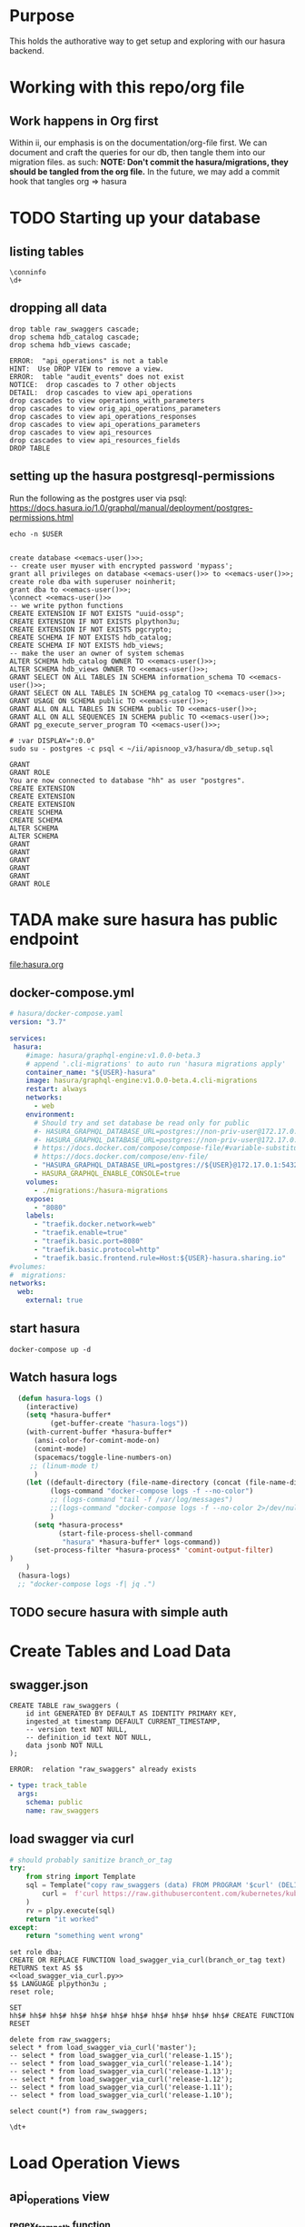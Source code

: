 #+NAME: META
#+TODO: TODO(t) NEXT(n) IN-PROGRESS(i) BLOCKED(b) | TADA(d)

* Purpose
  This holds the authorative way to get setup and exploring with our hasura backend.
* Working with this repo/org file
** Work happens in Org first
   Within ii, our emphasis is on the documentation/org-file first.  
   We can document and craft the queries for our db, then tangle them into our migration files.
   as such: 
   *NOTE: Don't commit the hasura/migrations, they should be tangled from the org file.*
   In the future, we may add a commit hook that tangles org => hasura
* TODO Starting up your database
** listing tables
#+BEGIN_SRC sql-mode
\conninfo
\d+
#+END_SRC

#+RESULTS:
#+begin_src sql-mode
You are connected to database "hh" as user "hh" on host "172.17.0.1" at port "5432".
SSL connection (protocol: TLSv1.3, cipher: TLS_AES_256_GCM_SHA384, bits: 256, compression: off)
#+end_src

** dropping all data
#+NAME: do not run
#+BEGIN_SRC sql-mode :eval ask
  drop table raw_swaggers cascade;
  drop schema hdb_catalog cascade;
  drop schema hdb_views cascade;
#+END_SRC

#+RESULTS: do not run
#+begin_src sql-mode
ERROR:  "api_operations" is not a table
HINT:  Use DROP VIEW to remove a view.
ERROR:  table "audit_events" does not exist
NOTICE:  drop cascades to 7 other objects
DETAIL:  drop cascades to view api_operations
drop cascades to view operations_with_parameters
drop cascades to view orig_api_operations_parameters
drop cascades to view api_operations_responses
drop cascades to view api_operations_parameters
drop cascades to view api_resources
drop cascades to view api_resources_fields
DROP TABLE
#+end_src

** setting up the hasura postgresql-permissions
   
Run the following as the postgres user via psql:
https://docs.hasura.io/1.0/graphql/manual/deployment/postgres-permissions.html

#+NAME: emacs-user
#+BEGIN_SRC shell :results silent
echo -n $USER
#+END_SRC

#+NAME: create database and granting all privs to a user
#+BEGIN_SRC sql-mode :noweb yes :tangle ../hasura/db_setup.sql

create database <<emacs-user()>>;
-- create user myuser with encrypted password 'mypass';
grant all privileges on database <<emacs-user()>> to <<emacs-user()>>;
create role dba with superuser noinherit;
grant dba to <<emacs-user()>>;
\connect <<emacs-user()>>
-- we write python functions
CREATE EXTENSION IF NOT EXISTS "uuid-ossp";
CREATE EXTENSION IF NOT EXISTS plpython3u;
CREATE EXTENSION IF NOT EXISTS pgcrypto;
CREATE SCHEMA IF NOT EXISTS hdb_catalog;
CREATE SCHEMA IF NOT EXISTS hdb_views;
-- make the user an owner of system schemas
ALTER SCHEMA hdb_catalog OWNER TO <<emacs-user()>>;
ALTER SCHEMA hdb_views OWNER TO <<emacs-user()>>;
GRANT SELECT ON ALL TABLES IN SCHEMA information_schema TO <<emacs-user()>>;
GRANT SELECT ON ALL TABLES IN SCHEMA pg_catalog TO <<emacs-user()>>;
GRANT USAGE ON SCHEMA public TO <<emacs-user()>>;
GRANT ALL ON ALL TABLES IN SCHEMA public TO <<emacs-user()>>;
GRANT ALL ON ALL SEQUENCES IN SCHEMA public TO <<emacs-user()>>;
GRANT pg_execute_server_program TO <<emacs-user()>>;
#+END_SRC

#+RESULTS:
#+begin_src sql-mode
ERROR:  must have admin option on role "pg_execute_server_program"
#+end_src

#+NAME: as posgres admin, setup hasura user and db
#+BEGIN_SRC shell  :var SUDO_ASKPASS="/usr/bin/ssh-askpass" :prologue "export SUDO_ASKPASS"
# :var DISPLAY=":0.0"
sudo su - postgres -c psql < ~/ii/apisnoop_v3/hasura/db_setup.sql
#+END_SRC

#+RESULTS: as posgres admin, setup hasura user and db
#+begin_EXAMPLE
GRANT
GRANT ROLE
You are now connected to database "hh" as user "postgres".
CREATE EXTENSION
CREATE EXTENSION
CREATE EXTENSION
CREATE SCHEMA
CREATE SCHEMA
ALTER SCHEMA
ALTER SCHEMA
GRANT
GRANT
GRANT
GRANT
GRANT
GRANT ROLE
#+end_EXAMPLE

* TADA make sure hasura has public endpoint
file:hasura.org
** docker-compose.yml
#+BEGIN_SRC yaml :tangle hasura/docker-compose.yaml
  # hasura/docker-compose.yaml
  version: "3.7"

  services:
   hasura:
      #image: hasura/graphql-engine:v1.0.0-beta.3
      # append '.cli-migrations' to auto run 'hasura migrations apply'
      container_name: "${USER}-hasura"
      image: hasura/graphql-engine:v1.0.0-beta.4.cli-migrations
      restart: always
      networks:
        - web
      environment:
        # Should try and set database be read only for public
        #- HASURA_GRAPHQL_DATABASE_URL=postgres://non-priv-user@172.17.0.1:5432/database-name
        #- HASURA_GRAPHQL_DATABASE_URL=postgres://non-priv-user@172.17.0.1:5432/$OUTER-USER
        # https://docs.docker.com/compose/compose-file/#variable-substitution
        # https://docs.docker.com/compose/env-file/
        - "HASURA_GRAPHQL_DATABASE_URL=postgres://${USER}@172.17.0.1:5432/${USER}"
        - HASURA_GRAPHQL_ENABLE_CONSOLE=true
      volumes:
        - ./migrations:/hasura-migrations
      expose:
        - "8080"
      labels:
        - "traefik.docker.network=web"
        - "traefik.enable=true"
        - "traefik.basic.port=8080"
        - "traefik.basic.protocol=http"
        - "traefik.basic.frontend.rule=Host:${USER}-hasura.sharing.io"
  #volumes:
  #  migrations:
  networks:
    web:
      external: true
#+END_SRC

** start hasura

#+BEGIN_SRC shell :dir hasura
docker-compose up -d
#+END_SRC

#+RESULTS:
#+begin_EXAMPLE
#+end_EXAMPLE
** Watch hasura logs

#+BEGIN_SRC emacs-lisp
    (defun hasura-logs ()
      (interactive)
      (setq *hasura-buffer*
            (get-buffer-create "hasura-logs"))
      (with-current-buffer *hasura-buffer*
        (ansi-color-for-comint-mode-on)
        (comint-mode)
        (spacemacs/toggle-line-numbers-on)
       ;; (linum-mode t)
        )
      (let ((default-directory (file-name-directory (concat (file-name-directory buffer-file-name) "../hasura/")))
            (logs-command "docker-compose logs -f --no-color")
            ;; (logs-command "tail -f /var/log/messages")
            ;;(logs-command "docker-compose logs -f --no-color 2>/dev/null | sed 's:hasura_1  | ::g' | grep '^{' | jq .")
            )
        (setq *hasura-process*
              (start-file-process-shell-command
               "hasura" *hasura-buffer* logs-command))
        (set-process-filter *hasura-process* 'comint-output-filter)
  )
      )
    (hasura-logs)
    ;; "docker-compose logs -f| jq .")
#+END_SRC

#+RESULTS:
#+begin_src emacs-lisp
comint-output-filter
#+end_src

** TODO secure hasura with simple auth
* Create Tables and Load Data
** swagger.json

#+NAME: raw_swaggers
#+BEGIN_SRC sql-mode :tangle ../hasura/migrations/100_table_raw_swaggers.up.sql
CREATE TABLE raw_swaggers (
    id int GENERATED BY DEFAULT AS IDENTITY PRIMARY KEY,
    ingested_at timestamp DEFAULT CURRENT_TIMESTAMP,
    -- version text NOT NULL,
    -- definition_id text NOT NULL,
    data jsonb NOT NULL
);
#+END_SRC

#+RESULTS: raw_swaggers
#+begin_src sql-mode
ERROR:  relation "raw_swaggers" already exists
#+end_src

#+NAME: track raw_swaggers
#+BEGIN_SRC yaml :tangle ../hasura/migrations/100_table_raw_swaggers.up.yaml
- type: track_table
  args:
    schema: public
    name: raw_swaggers
#+END_SRC

** load swagger via curl

#+NAME: load_swagger_via_curl.py
#+BEGIN_SRC python :eval never
  # should probably sanitize branch_or_tag
  try:
      from string import Template
      sql = Template("copy raw_swaggers (data) FROM PROGRAM '$curl' (DELIMITER e'\x02', FORMAT 'csv', QUOTE e'\x01');").substitute(
          curl =  f'curl https://raw.githubusercontent.com/kubernetes/kubernetes/{branch_or_tag}/api/openapi-spec/swagger.json | jq -c .'
      )
      rv = plpy.execute(sql)
      return "it worked"
  except:
      return "something went wrong"
#+END_SRC

#+NAME: load_swagger_via_curl.sql
#+BEGIN_SRC sql-mode :noweb yes :tangle ../hasura/migrations/120_function_load_swagger_via_curl.up.sql
  set role dba;
  CREATE OR REPLACE FUNCTION load_swagger_via_curl(branch_or_tag text)
  RETURNS text AS $$
  <<load_swagger_via_curl.py>>
  $$ LANGUAGE plpython3u ;
  reset role;
#+END_SRC

#+RESULTS: load_swagger_via_curl.sql
#+begin_src sql-mode
SET
hh$# hh$# hh$# hh$# hh$# hh$# hh$# hh$# hh$# hh$# hh$# CREATE FUNCTION
RESET
#+end_src

#+BEGIN_SRC sql-mode :noweb yes :tangle ../hasura/migrations/130_populate_swaggers.up.sql
  delete from raw_swaggers;
  select * from load_swagger_via_curl('master');
  -- select * from load_swagger_via_curl('release-1.15');
  -- select * from load_swagger_via_curl('release-1.14');
  -- select * from load_swagger_via_curl('release-1.13');
  -- select * from load_swagger_via_curl('release-1.12');
  -- select * from load_swagger_via_curl('release-1.11');
  -- select * from load_swagger_via_curl('release-1.10');
#+END_SRC

#+RESULTS:
#+begin_src sql-mode
DELETE 1
#+end_src

#+BEGIN_SRC sql-mode
  select count(*) from raw_swaggers;
#+END_SRC

#+RESULTS:
#+begin_src sql-mode
 count 
-------
     1
(1 row)

#+end_src

#+BEGIN_SRC sql-mode
\dt+
#+END_SRC

#+RESULTS:
#+begin_src sql-mode
                      List of relations
 Schema |     Name     | Type  | Owner | Size  | Description 
--------+--------------+-------+-------+-------+-------------
 public | raw_swaggers | table | zz    | 13 MB | 
(1 row)

#+end_src

* Load Operation Views
** api_operations view
*** regex_from_path function
#+NAME: regex_from_path.py
#+BEGIN_SRC python :eval never
  import re
  if path is None:
    return None
  K8S_PATH_VARIABLE_PATTERN = re.compile("{(path)}$")
  VARIABLE_PATTERN = re.compile("{([^}]+)}")
  path_regex = K8S_PATH_VARIABLE_PATTERN.sub("(.*)", path).rstrip('/')
  path_regex = VARIABLE_PATTERN.sub("([^/]*)", path_regex).rstrip('/')
  if not path_regex.endswith(")") and not path_regex.endswith("?"): 
      path_regex += "([^/]*)"
  if path_regex.endswith("proxy"): 
      path_regex += "/?$"
  else:
      path_regex += "$"
  return path_regex
#+END_SRC

#+NAME: regex_from_path.sql
#+BEGIN_SRC sql-mode :noweb yes :tangle ../hasura/migrations/145_function_regex_from_path.up.sql
  set role dba;
  CREATE OR REPLACE FUNCTION regex_from_path(path text)
  RETURNS text AS $$
  <<regex_from_path.py>>
  $$ LANGUAGE plpython3u ;
  reset role;
#+END_SRC

*** api_operations view
#+NAME: api_operations view
#+BEGIN_SRC sql-mode :eval never-export :tangle ../hasura/migrations/150_view_api_operations.up.sql
  CREATE OR REPLACE VIEW "public"."api_operations" AS 
    SELECT raw_swaggers.id AS raw_swagger_id,
           paths.key AS path,
           regex_from_path(paths.key) as regex,
           d.key AS method,
           (d.value ->> 'operationId'::text) AS operation_id,
           ((d.value -> 'x-kubernetes-group-version-kind'::text) ->> 'group'::text) AS k8s_group,
           ((d.value -> 'x-kubernetes-group-version-kind'::text) ->> 'version'::text) AS k8s_version,
           ((d.value -> 'x-kubernetes-group-version-kind'::text) ->> 'kind'::text) AS k8s_kind,
           (d.value ->> 'description'::text) AS description,
           (d.value ->> 'x-kubernetes-action'::text) AS x_kubernetes_action,
           (d.value -> 'consumes'::text) AS consumes,
           (d.value -> 'responses'::text) AS responses,
           (d.value -> 'parameters'::text) AS parameters,
           (lower((d.value ->> 'description'::text)) ~~ '%deprecated%'::text) AS deprecated,
           split_part((cat_tag.value ->> 0), '_'::text, 1) AS category,
           string_agg(btrim((jsonstring.value)::text, '"'::text), ', '::text) AS tags,
           string_agg(btrim((schemestring.value)::text, '"'::text), ', '::text) AS schemes
      FROM raw_swaggers
      , jsonb_each((raw_swaggers.data -> 'paths'::text)) paths(key, value)
      , jsonb_each(paths.value) d(key, value)
      , jsonb_array_elements((d.value -> 'tags'::text)) cat_tag(value)
      , jsonb_array_elements((d.value -> 'tags'::text)) jsonstring(value)
      , jsonb_array_elements((d.value -> 'schemes'::text)) schemestring(value)
     GROUP BY raw_swaggers.id, paths.key, d.key, d.value, cat_tag.value
     ORDER BY paths.key;
#+END_SRC

#+RESULTS: api_operations view
#+begin_src sql-mode
CREATE VIEW
#+end_src

#+NAME: track api_operations
#+BEGIN_SRC yaml :tangle ../hasura/migrations/150_view_api_operations.up.yaml
- type: track_table
  args:
    schema: public
    name: api_operations
#+END_SRC


#+NAME: possible indexes
#+BEGIN_SRC sql-mode :eval never
create index api_operations_id on api_operations(id);
create index api_operations_method on api_operations(method);
create index api_operations_regexp on api_operations(regexp);
#+END_SRC

** api_operations_parameters view
   This only gives us 17 distinct parameters, but 4k rows.  It looks like the same parameters are used again and again across the operation_ids.  
   All of them have a description except for the param 'body in body'.  Need to look further into what that param looks like
#+NAME: api_operations_parameters view
#+BEGIN_SRC sql-mode :eval no-export :tangle ../hasura/migrations/160_view_api_operations_parameters.up.sql
  CREATE OR REPLACE VIEW "public"."api_operations_parameters" AS 
    SELECT (param.entry ->> 'name'::text) AS name,
           (param.entry ->> 'in'::text) AS "in",
           replace(
             CASE
             WHEN ((param.entry ->> 'in'::text) = 'body'::text) 
              AND ((param.entry -> 'schema'::text) is not null)
               THEN ((param.entry -> 'schema'::text) ->> '$ref'::text)
             ELSE (param.entry ->> 'type'::text)
             END, '#/definitions/','') AS resource,
           (param.entry ->> 'description'::text) AS description,
           CASE
           WHEN ((param.entry ->> 'required'::text) = 'true') THEN true
           ELSE false
            END AS required,
           CASE
           WHEN ((param.entry ->> 'uniqueItems'::text) = 'true') THEN true
           ELSE false
           END AS unique_items,
           api_operations.raw_swagger_id,
           param.entry as entry
      FROM api_operations
           , jsonb_array_elements(api_operations.parameters) WITH ORDINALITY param(entry, index)
            WHERE api_operations.parameters IS NOT NULL;
#+END_SRC

#+RESULTS: api_operations_parameters view
#+begin_src sql-mode
CREATE VIEW
#+end_src

#+NAME: track api_operations_parameters
#+BEGIN_SRC yaml :eval no-export :tangle ../hasura/migrations/160_view_api_operations_parameters.up.yaml
- type: track_table
  args:
    schema: public
    name: api_operations_parameters
#+END_SRC

** api_operations_responses view
#+NAME: Responses View
#+BEGIN_SRC sql-mode :eval no-export :tangle ../hasura/migrations/180_view_api_operations_responses.up.sql
  CREATE OR REPLACE VIEW "public"."api_operations_responses" AS 
    SELECT d.key AS code,
           (d.value ->> 'description'::text) AS description,
           replace(
             CASE
             WHEN (((d.value -> 'schema'::text) IS NOT NULL) AND (((d.value -> 'schema'::text) -> 'type'::text) IS NOT NULL))
               THEN ((d.value -> 'schema'::text) ->> 'type'::text)
             WHEN (((d.value -> 'schema'::text) IS NOT NULL) AND (((d.value -> 'schema'::text) -> '$ref'::text) IS NOT NULL))
               THEN ((d.value -> 'schema'::text) ->> '$ref'::text)
             ELSE NULL::text
             END, '#/definitions/','') AS resource
      FROM (api_operations
            JOIN LATERAL jsonb_each(api_operations.responses) d(key, value) ON (true))
     ORDER BY (uuid_generate_v1());
#+END_SRC
#+NAME: track api_operations_responses
#+BEGIN_SRC yaml :tangle ../hasura/migrations/180_view_api_operations_responses.up.yaml
- type: track_table
  args:
    schema: public
    name: api_operations_responses
#+END_SRC

* Load Resource Views
** api_resources view
#+NAME: api_resources view
#+BEGIN_SRC sql-mode :eval never-export :tangle ../hasura/migrations/190_view_api_resources.up.sql
-- drop materialized view api_resources CASCADE;
-- CREATE MATERIALIZED VIEW "public"."api_resources" AS 
CREATE VIEW "public"."api_resources" AS 
 SELECT 
    uuid_generate_v1() AS id,
    raw_swaggers.id AS raw_swagger_id,
    d.key AS name,
    (d.value ->> 'type'::text) AS resource_type,
    (((d.value -> 'x-kubernetes-group-version-kind'::text) -> 0) ->> 'group'::text) AS k8s_group,
    (((d.value -> 'x-kubernetes-group-version-kind'::text) -> 0) ->> 'version'::text) AS k8s_version,
    (((d.value -> 'x-kubernetes-group-version-kind'::text) -> 0) ->> 'kind'::text) AS k8s_kind,
    ( SELECT string_agg(btrim((jsonstring.value)::text, '"'::text), ', '::text) AS string_agg
          FROM jsonb_array_elements((d.value -> 'required'::text)) jsonstring(value)) AS required_params,
    (d.value ->> 'required'::text) as required_params_text,
    (d.value -> 'properties'::text) AS properties,
    -- (raw_api_definitions.data ->> 'version'::text) AS source
    d.value
   FROM (raw_swaggers
     JOIN LATERAL jsonb_each((raw_swaggers.data -> 'definitions'::text)) d(key, value) ON (true))
  ORDER BY id;
#+END_SRC
#+NAME: track api_resources
#+BEGIN_SRC yaml :tangle ../hasura/migrations/190_view_api_resources.up.yaml
- type: track_table
  args:
    schema: public
    name: api_resources
#+END_SRC

** api_resources_fields view
#+NAME: Properties View
#+BEGIN_SRC sql-mode :eval never-export :tangle ../hasura/migrations/200_view_api_resources_fields.up.sql
  -- DROP VIEW api_resources_properties;
  -- DROP MATERIALIZED VIEW api_resources_properties;
  CREATE VIEW "public"."api_resources_fields" AS 
    SELECT api_resources.id AS type_id,
           d.key AS property,
           CASE
           WHEN ((d.value ->> 'type'::text) IS NULL) THEN 'subtype'::text
           ELSE (d.value ->> 'type'::text)
             END AS param_type,
           replace(
             CASE
             WHEN ((d.value ->> 'type'::text) = 'string'::text) THEN 'string'::text
             WHEN ((d.value ->> 'type'::text) IS NULL) THEN (d.value ->> '$ref'::text)
             WHEN ((d.value ->> 'type'::text) = 'array'::text)
              AND ((d.value -> 'items'::text) ->> 'type'::text) IS NULL
               THEN ((d.value -> 'items'::text) ->> '$ref'::text)
             WHEN ((d.value ->> 'type'::text) = 'array'::text)
              AND ((d.value -> 'items'::text) ->> '$ref'::text) IS NULL
               THEN ((d.value -> 'items'::text) ->> 'type'::text)
             ELSE 'integer'::text
             END, '#/definitions/','') AS param_kind,
           (d.value ->> 'description'::text) AS description,
           (d.value ->> 'format'::text) AS format,
           (d.value ->> 'x-kubernetes-patch-merge-key'::text) AS merge_key,
           (d.value ->> 'x-kubernetes-patch-strategy'::text) AS patch_strategy,
           -- CASE
           --   WHEN d.key is null THEN false
           --   WHEN (api_resources.required_params ? d.key) THEN true
           --   ELSE false
           --     END
           --   AS required,
           -- with param type also containing array, we don't need array as a boolean
           -- CASE
           -- WHEN ((d.value ->> 'type'::text) = 'array'::text) THEN true
           -- ELSE false
           --  END AS "array"
           d.value
      FROM (api_resources
            JOIN LATERAL jsonb_each(api_resources.properties) d(key, value) ON (true))
     ORDER BY api_resources.id;
#+END_SRC
#+NAME: track api_resources_fields
#+BEGIN_SRC yaml :tangle ../hasura/migrations/200_view_api_resources_fields.up.yaml
- type: track_table
  args:
    schema: public
    name: api_resources_fields
#+END_SRC

* Create Over View
#+NAME: over view
#+BEGIN_SRC sql-mode :eval never-export :notangle ../hasura/migrations/210_view_over.up.sql
  CREATE OR REPLACE VIEW "public"."over" AS
   SELECT
      o.operation_id,
      op.name as opname,
      op.required,
      op.description as opdescription
      -- r.name as rname,
      -- r.k8s_group,
      -- r.k8s_version,
      -- r.k8s_kind,
      -- rf.property,
      -- rf.param_type,
      -- rf.param_kind,
      -- rf.description,
      -- rf.format,
      -- rf.merge_key,
      -- rf.patch_strategy
     FROM 
       api_operations o
       , INNER JOIN api_operations_parameters USING (raw_swagger_id) op
     --   api_operations_responses resp,
     --   api_resources r,
     --   api_resources_fields rf
     -- WHERE rs.id = o.raw_swagger_id
     --   AND rs.id = r.raw_swagger_id
     --   AND o.id = op.api_operations_id
     --   AND r.id = rf.type_id
       -- AND rs.id = 1
    ORDER BY o.operation_id;
#+END_SRC

#+RESULTS: over view
#+begin_src sql-mode
ERROR:  syntax error at or near "JOIN"
LINE 20:      NATURAL JOIN api_operations_parameters ON (raw_swagger_...
                      ^
#+end_src
#+NAME: track over
#+BEGIN_SRC yaml :notangle ../hasura/migrations/210_view_over.up.yaml
- type: track_table
  args:
    schema: public
    name: over
#+END_SRC

#+BEGIN_SRC sql-mode
select count(*) from "over";

#+END_SRC

#+RESULTS:
#+begin_src sql-mode
 count 
-------
     0
(1 row)

#+end_src

* IN-PROGRESS Remove interim 'operations with parameters' view
* NEXT Finish the Over View
* TODO Create Import for CSV view
  We have a file started here: [[file:test_gen.org][test_gen.org]] 
  that brings in the work devan and caleb did to pull all the tests used in a specific/commit version of k8s.
  If we can build a script for this, then we can have:
  - A test name
  - its description
  - its link to official k8s definition
  - a link to the lines of go code that define it.
  
    We can then use this as a cross refernece for any audit event that references a test.
* TODO Creating/Editing Views
* FOOTNOTES
# Local Variables:
# eval: (sql-connect "hasura" (concat "*SQL: postgres:data*"))
# End:
  
  

  
